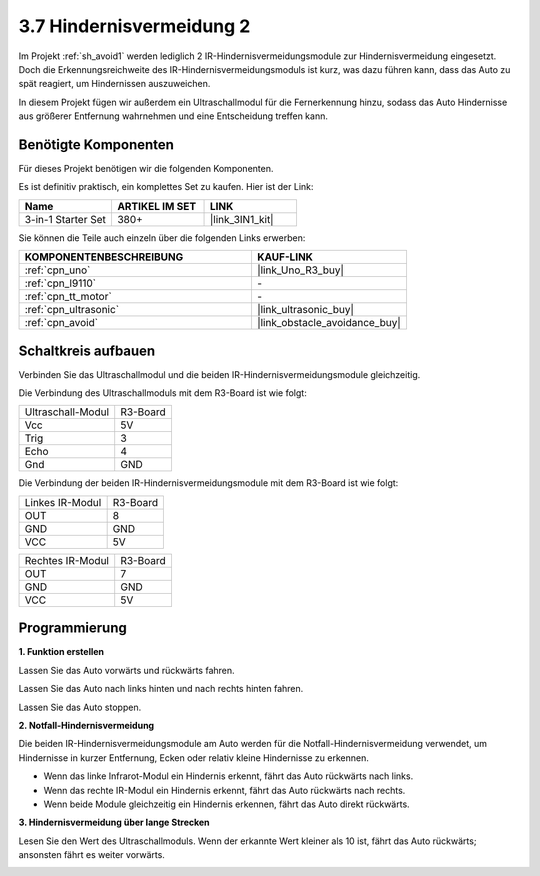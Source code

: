 .. _sh_avoid2:

3.7 Hindernisvermeidung 2
==================================

Im Projekt :ref:`sh_avoid1` werden lediglich 2 IR-Hindernisvermeidungsmodule zur Hindernisvermeidung eingesetzt. Doch die Erkennungsreichweite des IR-Hindernisvermeidungsmoduls ist kurz, was dazu führen kann, dass das Auto zu spät reagiert, um Hindernissen auszuweichen.

In diesem Projekt fügen wir außerdem ein Ultraschallmodul für die Fernerkennung hinzu, sodass das Auto Hindernisse aus größerer Entfernung wahrnehmen und eine Entscheidung treffen kann.

Benötigte Komponenten
---------------------

Für dieses Projekt benötigen wir die folgenden Komponenten. 

Es ist definitiv praktisch, ein komplettes Set zu kaufen. Hier ist der Link:

.. list-table::
    :widths: 20 20 20
    :header-rows: 1

    *   - Name
        - ARTIKEL IM SET
        - LINK
    *   - 3-in-1 Starter Set
        - 380+
        - |link_3IN1_kit|

Sie können die Teile auch einzeln über die folgenden Links erwerben:

.. list-table::
    :widths: 30 20
    :header-rows: 1

    *   - KOMPONENTENBESCHREIBUNG
        - KAUF-LINK

    *   - :ref:`cpn_uno`
        - |link_Uno_R3_buy|
    *   - :ref:`cpn_l9110` 
        - \-
    *   - :ref:`cpn_tt_motor`
        - \-
    *   - :ref:`cpn_ultrasonic`
        - |link_ultrasonic_buy|
    *   - :ref:`cpn_avoid` 
        - |link_obstacle_avoidance_buy|

Schaltkreis aufbauen
-----------------------

Verbinden Sie das Ultraschallmodul und die beiden IR-Hindernisvermeidungsmodule gleichzeitig.

Die Verbindung des Ultraschallmoduls mit dem R3-Board ist wie folgt:

.. list-table:: 

    * - Ultraschall-Modul
      - R3-Board
    * - Vcc
      - 5V
    * - Trig
      - 3
    * - Echo
      - 4
    * - Gnd
      - GND

Die Verbindung der beiden IR-Hindernisvermeidungsmodule mit dem R3-Board ist wie folgt:

.. list-table:: 

    * - Linkes IR-Modul
      - R3-Board
    * - OUT
      - 8
    * - GND
      - GND
    * - VCC
      - 5V

.. list-table:: 

    * - Rechtes IR-Modul
      - R3-Board
    * - OUT
      - 7
    * - GND
      - GND
    * - VCC
      - 5V

.. image:: img/car_7_8.png
    :width: 800

Programmierung
---------------

**1. Funktion erstellen**

Lassen Sie das Auto vorwärts und rückwärts fahren.

.. image:: img/7_avoid2_1.png

Lassen Sie das Auto nach links hinten und nach rechts hinten fahren.

.. image:: img/7_avoid2_2.png

Lassen Sie das Auto stoppen.

.. image:: img/7_avoid2_3.png

**2. Notfall-Hindernisvermeidung**

Die beiden IR-Hindernisvermeidungsmodule am Auto werden für die Notfall-Hindernisvermeidung verwendet, um Hindernisse in kurzer Entfernung, Ecken oder relativ kleine Hindernisse zu erkennen.

* Wenn das linke Infrarot-Modul ein Hindernis erkennt, fährt das Auto rückwärts nach links.
* Wenn das rechte IR-Modul ein Hindernis erkennt, fährt das Auto rückwärts nach rechts.
* Wenn beide Module gleichzeitig ein Hindernis erkennen, fährt das Auto direkt rückwärts.

.. image:: img/7_avoid2_4.png

**3. Hindernisvermeidung über lange Strecken**

Lesen Sie den Wert des Ultraschallmoduls. Wenn der erkannte Wert kleiner als 10 ist, fährt das Auto rückwärts; ansonsten fährt es weiter vorwärts.

.. image:: img/7_avoid2_5.png
